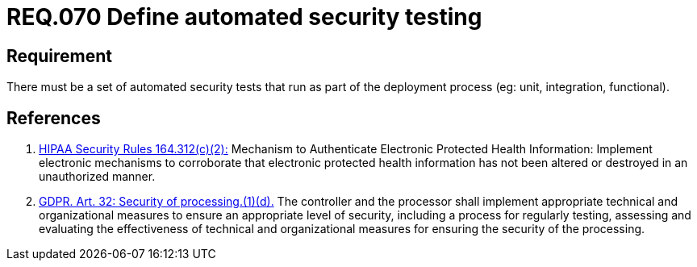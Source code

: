 :slug: rules/070/
:category: architecture
:description: This document contains the details of the security requirements related to the definition and management of logical architecture in the organization. This requirement establishes the importance of defining a set of automated security testing as part of the deployment process.
:keywords: Requirement, Security, Architecture, Automated, Testing, GDPR.
:rules: yes
:extended: yes

= REQ.070 Define automated security testing

== Requirement

There must be a set of automated security tests
that run as part of the deployment process
(eg: unit, integration, functional).

== References

. [[r1]] link:https://www.law.cornell.edu/cfr/text/45/164.312[+HIPAA Security Rules+ 164.312(c)(2):]
Mechanism to Authenticate Electronic Protected Health Information:
Implement electronic mechanisms to corroborate
that electronic protected health information
has not been altered or destroyed in an unauthorized manner.

. [[r2]] link:https://gdpr-info.eu/art-32-gdpr/[GDPR. Art. 32: Security of processing.(1)(d).]
The controller and the processor shall implement appropriate technical and
organizational measures to ensure an appropriate level of security,
including a process for regularly testing, assessing and evaluating the
effectiveness of technical and organizational measures for ensuring the
security of the processing.
